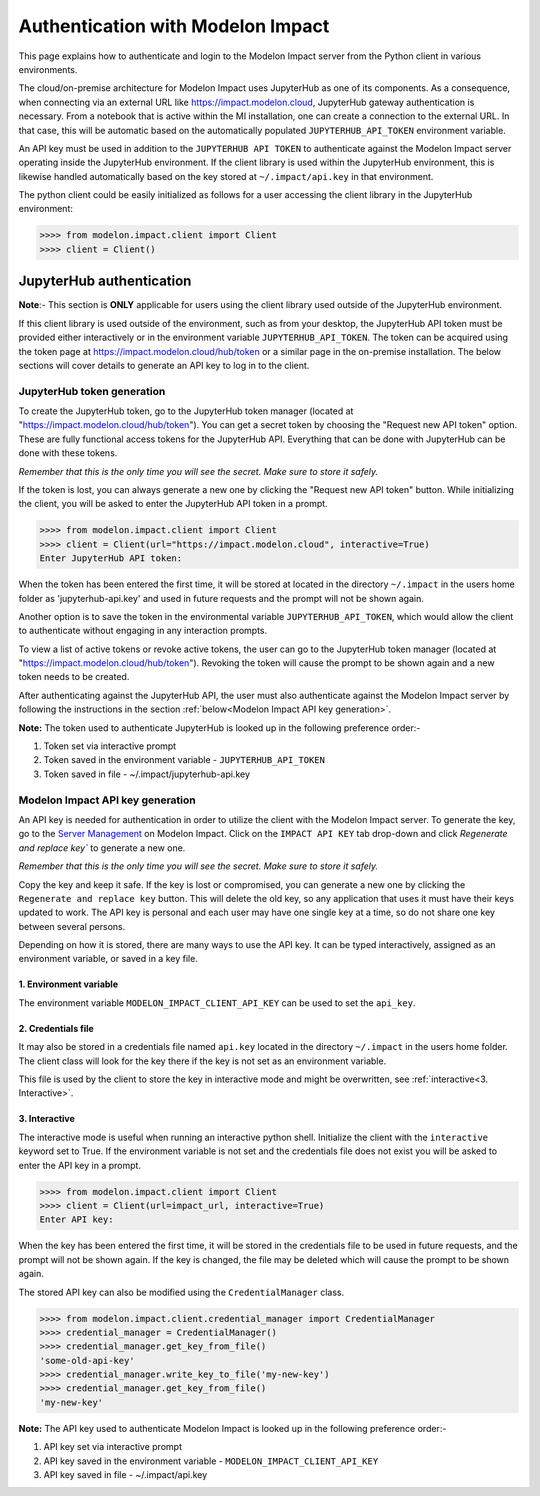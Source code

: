 Authentication with Modelon Impact
==================================

This page explains how to authenticate and login to the Modelon Impact server from the Python client 
in various environments.

The cloud/on-premise architecture for Modelon Impact uses JupyterHub as one of its components. 
As a consequence, when connecting via an external URL like https://impact.modelon.cloud, 
JupyterHub gateway authentication is necessary. From a notebook that is active within the MI 
installation, one can create a connection to the external URL. In that case, this will be automatic
based on the automatically populated ``JUPYTERHUB_API_TOKEN`` environment variable.

An API key must be used in addition to the ``JUPYTERHUB API TOKEN`` to authenticate against the Modelon 
Impact server operating inside the JupyterHub environment. If the client library is used within the
JupyterHub environment, this is likewise handled automatically based on the key stored at 
``~/.impact/api.key`` in that environment.

The python client could be easily initialized as follows for a user accessing the client library 
in the JupyterHub environment:

.. code-block:: pycon

    >>>> from modelon.impact.client import Client
    >>>> client = Client()


JupyterHub authentication
*************************

**Note**:- This section is **ONLY** applicable for users using the client library used outside of
the JupyterHub environment.

If this client library is used outside of the environment, such as from your desktop, the JupyterHub API 
token must be provided either interactively or in the environment variable ``JUPYTERHUB_API_TOKEN``. The token
can be acquired using the token page at https://impact.modelon.cloud/hub/token or a similar page in the 
on-premise installation. The below sections will cover details to generate an API key to log in to the 
client.

JupyterHub token generation
###########################

To create the JupyterHub token, go to the JupyterHub token manager (located at "https://impact.modelon.cloud/hub/token"). 
You can get a secret token by choosing the "Request new API token" option. These are fully functional access tokens for 
the JupyterHub API. Everything that can be done with JupyterHub can be done with these tokens.

*Remember that this is the only time you will see the secret. Make sure to store it safely.*

If the token is lost, you can always generate a new one by clicking the "Request new API token"
button. While initializing the client, you will be asked to enter the JupyterHub API token in a prompt.

.. code-block:: pycon

    >>>> from modelon.impact.client import Client
    >>>> client = Client(url="https://impact.modelon.cloud", interactive=True)
    Enter JupyterHub API token:

When the token has been entered the first time, it will be stored at located in the directory
``~/.impact`` in the users home folder as 'jupyterhub-api.key' and used in future requests and the prompt will not be 
shown again. 

Another option is to save the token in the environmental variable ``JUPYTERHUB_API_TOKEN``, which 
would allow the client to authenticate without engaging in any interaction prompts.

To view a list of active tokens or revoke active tokens, the user can
go to the JupyterHub token manager (located at "https://impact.modelon.cloud/hub/token").
Revoking the token will cause the prompt to be shown again and a new token needs to be created.

After authenticating against the JupyterHub API, the user must also authenticate against the Modelon Impact server 
by following the instructions in the section :ref:`below<Modelon Impact API key generation>`.

**Note:**
The token used to authenticate JupyterHub is looked up in the following preference order:-

1. Token set via interactive prompt
2. Token saved in the environment variable - ``JUPYTERHUB_API_TOKEN``
3. Token saved in file - ~/.impact/jupyterhub-api.key

Modelon Impact API key generation
#################################

An API key is needed for authentication in order to utilize the client with the Modelon Impact server.  
To generate the key, go to the `Server Management <https://help.modelon.com/latest/reference/jupyterhub_advanced_tools/#server-management>`_
on Modelon Impact. Click on the ``IMPACT API KEY`` tab drop-down and click `Regenerate and replace key``
to generate a new one.

*Remember that this is the only time you will see the secret. Make sure to store it
safely.*

Copy the key and keep it safe. If the key is lost or compromised, you can generate 
a new one by clicking the ``Regenerate and replace key`` button. This will delete 
the old key, so any application that uses it must have their keys updated to work. 
The API key is personal and each user may have one single key at a time,
so do not share one key between several persons.

Depending on how it is stored, there are many ways to use the API key. 
It can be typed interactively, assigned as an environment variable, or saved in a key file.

1. Environment variable
+++++++++++++++++++++++

The environment variable ``MODELON_IMPACT_CLIENT_API_KEY`` can be used to set the ``api_key``.

2. Credentials file
+++++++++++++++++++

It may also be stored in a credentials file named ``api.key`` located in the directory
``~/.impact`` in the users home folder. The client class will look for the key there if
the key is not set as an environment variable.

This file is used by the client to store the key in interactive mode and might be
overwritten, see :ref:`interactive<3. Interactive>`.

3. Interactive
++++++++++++++

The interactive mode is useful when running an interactive python shell. Initialize the
client with the ``interactive`` keyword set to True. If the environment variable is not
set and the credentials file does not exist you will be asked to enter the API key in a
prompt.

.. code-block:: pycon

    >>>> from modelon.impact.client import Client
    >>>> client = Client(url=impact_url, interactive=True)
    Enter API key:


When the key has been entered the first time, it will be stored in the credentials file
to be used in future requests, and the prompt will not be shown again. If the key is
changed, the file may be deleted which will cause the prompt to be shown again.

The stored API key can also be modified using the ``CredentialManager`` class.

.. code-block:: pycon

    >>>> from modelon.impact.client.credential_manager import CredentialManager
    >>>> credential_manager = CredentialManager()
    >>>> credential_manager.get_key_from_file()
    'some-old-api-key'
    >>>> credential_manager.write_key_to_file('my-new-key')
    >>>> credential_manager.get_key_from_file()
    'my-new-key'

**Note:**
The API key used to authenticate Modelon Impact is looked up in the following preference order:-

1. API key set via interactive prompt
2. API key saved in the environment variable - ``MODELON_IMPACT_CLIENT_API_KEY``
3. API key saved in file - ~/.impact/api.key
